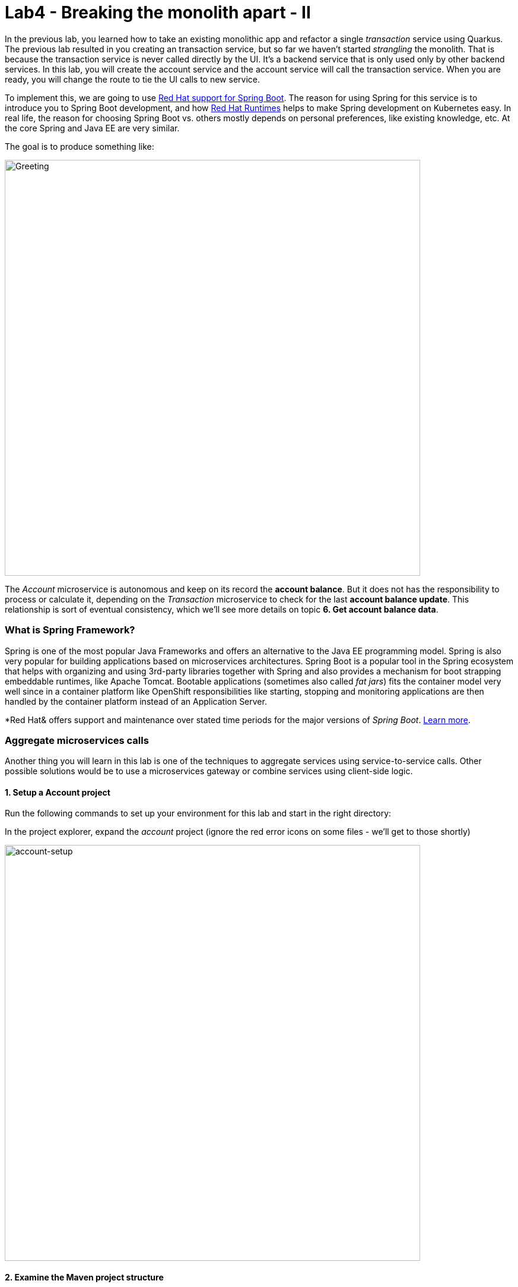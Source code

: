 = Lab4 - Breaking the monolith apart - II
:experimental:

In the previous lab, you learned how to take an existing monolithic app and refactor a single _transaction_ service using Quarkus.
The previous lab resulted in you creating an transaction service, but so far we haven’t started _strangling_ the monolith. That is
because the transaction service is never called directly by the UI. It’s a backend service that is only used only by other backend
services. In this lab, you will create the account service and the account service will call the transaction service. When you are
ready, you will change the route to tie the UI calls to new service.

To implement this, we are going to use https://access.redhat.com/accounts/spring-boot[Red Hat support for Spring Boot^]. The reason for using Spring for this service is to introduce you to
Spring Boot development, and how https://www.redhat.com/en/accounts/runtimes[Red Hat Runtimes^] helps to make Spring
development on Kubernetes easy. In real life, the reason for choosing Spring Boot vs. others mostly depends on personal preferences,
like existing knowledge, etc. At the core Spring and Java EE are very similar.

The goal is to produce something like:

image::account-goal.png[Greeting, 700]

The _Account_ microservice is autonomous and keep on its record the *account balance*. But it does not has the responsibility to process or calculate it, depending on the _Transaction_ microservice to check for the last *account balance update*. This relationship is sort of eventual consistency, which we'll see more details on topic *6. Get account balance data*.

=== What is Spring Framework?

Spring is one of the most popular Java Frameworks and offers an alternative to the Java EE programming model. Spring is also very
popular for building applications based on microservices architectures. Spring Boot is a popular tool in the Spring ecosystem that
helps with organizing and using 3rd-party libraries together with Spring and also provides a mechanism for boot strapping
embeddable runtimes, like Apache Tomcat. Bootable applications (sometimes also called _fat jars_) fits the container model very
well since in a container platform like OpenShift responsibilities like starting, stopping and monitoring applications are then
handled by the container platform instead of an Application Server.

*Red Hat& offers support and maintenance over stated time periods for the major versions of _Spring Boot_. https://access.redhat.com/documentation/en-us/red_hat_support_for_spring_boot[Learn more^].

=== Aggregate microservices calls

Another thing you will learn in this lab is one of the techniques to aggregate services using service-to-service calls. Other
possible solutions would be to use a microservices gateway or combine services using client-side logic.

==== 1. Setup a Account project

Run the following commands to set up your environment for this lab and start in the right directory:

In the project explorer, expand the _account_ project (ignore the red error icons on some files - we'll get to those shortly)

image::account-project.png[account-setup, 700]

==== 2. Examine the Maven project structure

The sample project shows the components of a basic Spring Boot project laid out in different subdirectories according to Maven
best practices.

As you can see, there are some files that we have prepared for you in the project. Under _src/main/resources/static/index.html_ we
have for example prepared a simple html-based UI file for you. This matches very well what you would get if you generated an empty
project from the https://start.spring.io[Spring Initializr^] web page.

One file that differs slightly is the `pom.xml`. Please open the and examine it a bit closer (but do not change anything at this
time)

As you review the content, you will notice that there are a lot of _TODO_ comments. *Do not remove them!* These comments are used
as a marker and without them, you will not be able to finish this lab.

Notice that we are not using the default BOM (Bill of material) that Spring Boot projects typically use. Instead, we are using a
BOM provided by Red Hat as part of the http://snowdrop.me/[Snowdrop^] project.

[source,xml]
----
<dependency>
    <groupId>dev.snowdrop</groupId>
    <artifactId>snowdrop-dependencies</artifactId>
    <version>2.2.6.Final-redhat-00001</version>
    <type>pom</type>
    <scope>import</scope>
</dependency>
----

We use this bill of material to make sure that we are using the version of for example Apache Tomcat that Red Hat supports.

==== 3. Add web (Apache Tomcat) to the application

Our application will be a web application, so we need to use a servlet container like Apache Tomcat or Undertow. Since Red Hat
offers support for Apache Tomcat (e.g., security patches, bug fixes, etc.), we will use it.

[NOTE]
====
Undertow is another an open source project that is maintained by Red Hat and therefore Red Hat plans to add support for
Undertow shortly.
====

Because of the Red Hat BOM and access to the Red Hat maven repositories all we need to do to enable the supported Apache Tomcat as
servlet container is to add the following dependency to your _pom.xml_. Add these lines at the
`<!-- TODO: Add web (tomcat) dependency here -->` marker:

[source,xml, role="copypaste"]
----
        <dependency>
          <groupId>org.springframework.boot</groupId>
          <artifactId>spring-boot-starter-web</artifactId>
        </dependency>
----

We will also make use of Java Persistence API (JPA) so we need to add the following to _pom.xml_ at the
`<!-- TODO: Add jdbc dependency here -->` marker:

[source,xml, role="copypaste"]
----
        <dependency>
          <groupId>org.springframework.boot</groupId>
          <artifactId>spring-boot-starter-data-jdbc</artifactId>
        </dependency>
----

We will go ahead and add a bunch of other dependencies while we have the pom.xml open. These will be explained later. Add these at
the `<!-- TODO: Add actuator, feign and hystrix dependency here -->` marker:

[source,xml, role="copypaste"]
----
       <dependency>
          <groupId>org.springframework.boot</groupId>
          <artifactId>spring-boot-starter-actuator</artifactId>
        </dependency>

        <dependency>
          <groupId>org.springframework.cloud</groupId>
          <artifactId>spring-cloud-starter-openfeign</artifactId>
        </dependency>

        <dependency>
          <groupId>org.springframework.cloud</groupId>
          <artifactId>spring-cloud-starter-netflix-hystrix</artifactId>
        </dependency>

        <dependency>
          <groupId>org.springframework.cloud</groupId>
          <artifactId>spring-cloud-starter-netflix-ribbon</artifactId>
        </dependency>
----

This should also make the red error icons disappear! Now, build the project to make sure everything compiles so far:

[source,sh,role="copypaste"]
----
mvn -f $CHE_PROJECTS_ROOT/fsi-workshop-v2m1-labs/account clean package
----

If it builds successfully (you will see *BUILD SUCCESS*), you have now successfully executed the first step in this lab.

Now you’ve seen how to get started with Spring Boot development on Red Hat Runtimes.

In next step of this lab, we will add the logic to be able to read data from the database.

==== 4. Create Domain Objects

We are now ready to implement the database repository.

In the account project, right-click on the `src/main/java/com/redhat/bankdemo/service` directory and select **New File**. Name the file `AccountRepository.java`:

image::newfile.png[account-setup, 700]

image::newfile-name.png[account-setup, 600]

In the file, add this code:

[source,java, role="copypaste"]
----
package com.redhat.bankdemo.service;

import java.util.List;

import com.redhat.bankdemo.model.Account;
import org.springframework.beans.factory.annotation.Autowired;
import org.springframework.jdbc.core.JdbcTemplate;
import org.springframework.jdbc.core.RowMapper;
import org.springframework.stereotype.Repository;

@Repository
public class AccountRepository {

    //TODO: Autowire the jdbcTemplate here

    //TODO: Add row mapper here

    //TODO: Create a method for returning all accounts

    //TODO: Create a method for returning accounts by customerId

}
----

[NOTE]
====
This class is annotated with `@Repository`. This is a feature of Spring that makes it possible to avoid a lot of boiler
plate code and only write the implementation details for this data repository. It also makes it very easy to switch to another
data storage, like a NoSQL database.
====

Spring Data provides a convenient way for us to access data without having to write a lot of boiler plate code. One way to do that
is to use a _JdbcTemplate_. First we need to autowire that as a member to _AccountRepository_. Add these at the
`TODO: Autowire the jdbcTemplate here` marker:

[source, java, role="copypaste"]
----
    @Autowired
    private JdbcTemplate jdbcTemplate;
----

The _JdbcTemplate_ require that we provide a _RowMapper_ so that it can map between rows in the query to Java Objects. We are
going to define the _RowMapper_ like this. Add these at the `//TODO: Add row mapper here` marker:

[source, java, role="copypaste"]
----
    private RowMapper<Account> rowMapper = (rs, rowNum) -> new Account(
      rs.getString("accountId"),
      rs.getString("type"),
      rs.getString("description"),
      rs.getBigDecimal("balance"),
      rs.getDate("balanceDate"),
      rs.getBigDecimal("creditLine"),
      rs.getBigDecimal("beginBalance"),
      rs.getDate("beginBalanceTimestamp")
    );
----

Now we are ready to create the business methods. Let’s start with the `readAll()`. It should return a
`List<Account>` and then we can write the query as `SELECT * FROM account` and use the rowMapper to map that into `Account`
objects. Add these at the `//TODO: Create a method for returning all accounts` marker:

[source, java, role="copypaste"]
----
    public List<Account> readAll() {
        return this.jdbcTemplate.query("SELECT * FROM account", rowMapper);
    }
----

We also need a way to filter accounts by customer. Add these at the
`//TODO: Create a method for returning accounts by customerId` marker:

[source, java, role="copypaste"]
----
    public List<Account> findByCustomerId(String customerId) {
        return this.jdbcTemplate.query("SELECT a.* FROM account a" +
            " LEFT OUTER JOIN customer_account_xref c ON a.accountId = c.accountId" +
            " WHERE c.customerId = ?", new Object[]{customerId}, rowMapper);
    }
----

The _AccountRepository_ should now have all the components, but we still need to tell spring how to connect to the database. For
local development we will use the H2 in-memory database. Later, when deploying this to OpenShift we will use the
PostgreSQL database, which matches what we are using in account.

The Spring Framework has a lot of sane defaults that can always seem magical sometimes, but basically all we have to do to setup
the database driver is to provide some configuration values. Open `src/main/resources/application-default.properties` and add the
following properties where the comment says `#TODO: Add database properties`.

[source, properties, role="copypaste"]
----
spring.datasource.url=jdbc:h2:mem:account;DB_CLOSE_ON_EXIT=FALSE
spring.datasource.username=sa
spring.datasource.password=sa
spring.datasource.driver-class-name=org.h2.Driver
----

The Spring Data framework will automatically see if there is a `schema.sql` in the class path and run that when initializing.

Now you’ve seen how to use Spring Data to collect data from the database and how to use a local H2 database for development and
testing.

In next step of this lab, we will add the logic to expose the database content from REST endpoints using JSON format.

==== 5. Create Account Service

Now you are going to create a service class. Later on the service class will be the one that controls the interaction with the
transaction service, but for now it’s basically just a wrapper of the repository class.

Again, create a new class `AccountService.java` in the `src/main/java/com/redhat/bankdemo/service` package.

Replace the empty class with this code:

[source, java, role="copypaste"]
----
package com.redhat.bankdemo.service;

import java.math.BigDecimal;
import java.text.DateFormat;
import java.text.ParseException;
import java.util.Date;
import java.util.List;
import java.util.stream.Collectors;
import java.util.stream.IntStream;

//import com.redhat.bankdemo.client.TransactionClient;
import com.redhat.bankdemo.model.Account;

import org.json.JSONArray;
import org.json.JSONObject;
import org.springframework.beans.factory.annotation.Autowired;
import org.springframework.stereotype.Service;

@Service
public class AccountService {

    @Autowired
    private AccountRepository repository;

    //TODO: Autowire Transaction Client

    public List<Account> readAll() {
        List<Account> accountList = repository.readAll();
        accountList.forEach(account -> {
            updateBalanceOnTransactionClient(account);
        });
        return accountList;
    }

    public List<Account> findByCustomerRef(String customerId) {
        List<Account> accountList = repository.findByCustomerId(customerId);
        accountList.forEach(account -> {
            updateBalanceOnTransactionClient(account);
        });
        return accountList;
    }

    private void updateBalanceOnTransactionClient(Account account) {
        //TODO: Update the balance in account by calling Transaction service
    }

}
----

As you can see there are a number of `TODO` in the code, and later we will use these placeholders to add logic for calling the
Transaction Client to get the full name.

Now we are ready to create the endpoints that will expose REST service.

Start by creating a new class called `AccountEndpoint.java` in the `src/main/java/com/redhat/bankdemo/service` package.

Replace the contents with this code:

[source, java, role="copypaste"]
----
package com.redhat.bankdemo.service;

import java.util.List;
import com.redhat.bankdemo.model.Account;
import org.springframework.web.bind.annotation.*;

@RestController
@RequestMapping("/services")
public class AccountEndpoint {

    private final AccountService accountService;

    public AccountEndpoint(AccountService accountService) {
      this.accountService = accountService;
    }

    @GetMapping("/accounts")
    public List<Account> readAll() {
      return this.accountService.readAll();
    }

    @GetMapping("/accounts/{customerId}")
    public List<Account> listAccounts(@PathVariable("customerId") String customerId) {
      return this.accountService.findByCustomerRef(customerId);
    }

}
----

The Spring MVC Framework by default uses _Jackson_ to serialize or map Java objects to JSON and vice-versa.  Jackson extends
upon JAX-B and can automatically parse simple Java structures and parse them into JSON and vice versa. Our
`Account.java` pre-created class is very simple and only contains basic attributes we do not need to tell Jackson how to parse between Account and
JSON.

Since we now have endpoints that return the account we can also start the service and load the default page again, which should
now return the accounts.

Start the application via the CodeReady Workspaces Terminal using the following command:

[source,sh,role="copypaste"]
----
mvn clean spring-boot:run -f $CHE_PROJECTS_ROOT/fsi-workshop-v2m1-labs/account
----

[NOTE]
====
If you get a popup about port `8081` being available, simply dismiss it with the `X` button.
====

Wait for the application to start and get the `Started RestApplication in 4.025 seconds (JVM running for 4.361)` log message. Then, verify the endpoint by running the following command in a separate Terminal:

[source,sh,role="copypaste"]
----
curl -s http://localhost:8081/services/accounts | jq
----

You should get a full JSON array consisting of all the accounts:

[source,json]
----
  {
    "balance": 2475.54,
    "balanceDate": "2019-10-28",
    "beginBalance": 66.54,
    "creditLine": 0,
    "beginBalanceTimeStamp": "2019-07-21",
    "transactionIds": null,
    "accountId": "5006",
    "description": "Checking",
    "type": "Checking",
    "remainingCredit": 0
  },
  { ... }
----

You have now successfully executed the third step in this lab.

Now you’ve seen how to create a REST application in Spring MVC and create a simple application that returns account.

In the next step, we will also call another service to enrich the endpoint response with transaction status.

[WARNING]
====
Make sure to stop the service by clicking kbd:[CTRL-C] in the terminal that the app is running in!
====

==== 6. Get account balance data

When redesigning our application to Microservices using domain driven design we have identified that Transaction and Account
are two separate domains. However, our current UI expects to retrieve data from the Account Service and Transaction Service in a single request.

That is, the Transaction Service is the source of truth when *calculates* the account balance over the execution of any transaction in the monolith application.

In the redesign, the account balance is kept with Account Service records for sake of _Eventual Consistency_ (see https://www.infoq.com/articles/microservices-design-ideals/[Principles for Microservice Design: Think IDEALS, Rather than SOLID]). It implies the usage of _Availability over Consistency_ and _Single Responsibility_ design principles.

===== Service interaction

Our problem is that the user interface requires data from two services when calling the REST service on `/services/accounts`.
There are multiple ways to solve this like:

*1. Client Side integration* - We could extend our UI to first call `/services/accounts` and then for each account item call
`/services/transaction/{accountId}/balance` check for the account balance and then combine the result in the web browser. This would be the
least intrusive method, but it also means that if we have 100 of accounts the client will make 101 requests to the server. If we
have a slow internet connection this may cause issues.

*2. Microservices Gateway* - Creating a gateway in front of the _Account Service_ that first calls the Account Service and then
based on the response calls the Transaction is another option. This way we can avoid lots of calls from the client to the server.
http://camel.apache.org[Apache Camel^] provides nice capabilities to do this and if you are interested to learn
more about this, please checkout the Coolstore Microservices example:
http://github.com/jbossdemocentral/bankdemo-microservice[Here^]

*3. Service-to-Service* - Depending on use-case and preferences another solution would be to do service-to-service calls
instead. In our case means that the Account Service would call the Transaction service using REST to retrieve the transaction status
and include that in the response.

There are no right or wrong answers here, but since this is a workshop on application modernization using Red Hat Runtimes we will
not choose option 1 or 2 here. Instead we are going to use option 3 and extend our Account to call the Transaction service.

==== 7. Implementing the Transaction Client

We can now create the client that calls the Transaction.
Netflix has provided some nice extensions to the Spring Framework that are mostly captured in the Spring Cloud project, however
Spring Cloud is mainly focused on Pivotal Cloud Foundry and because of that Red Hat and others have contributed Spring Cloud
Kubernetes to the Spring Cloud project, which enables the same functionallity for Kubernetes based platforms like OpenShift.

The transaction client will use a Netflix project called _Feign_, which provides a nice way to avoid having to write boilerplate
code. Feign also integrates with Hystrix which gives us the capability to Circuit Break calls that don’t work. We will discuss this
more later, but let’s start with the implementation of the Transaction Client. Using Feign all we have to do is create a interface
that details which parameters and return type we expect, annotate it with `@RequestMapping` and provide some details and then
annotate the interface with `@Feign` and provide it with a name.

Create the `TransactionClient.java` class in the `src/main/java/com/redhat/bankdemo/client/` package in the project explorer.

Add the following code to the file:

[source, java, role="copypaste"]
----
package com.redhat.bankdemo.client;

import feign.hystrix.FallbackFactory;
import org.springframework.cloud.openfeign.FeignClient;
import org.springframework.http.MediaType;
import org.springframework.stereotype.Component;
import org.springframework.web.bind.annotation.PathVariable;
import org.springframework.web.bind.annotation.RequestMapping;
import org.springframework.web.bind.annotation.RequestMethod;

@FeignClient(name="transaction")
public interface TransactionClient {

    @RequestMapping(method = RequestMethod.GET, value = "/services/transactions/{accountId}/balance", consumes = {MediaType.APPLICATION_JSON_VALUE})
    String checkBalance(@PathVariable("accountId") String accountId);

    //TODO: Add Fallback factory here

}
----

Open the `src/main/resources/application-default.properties` file. Add these properties to it at the `#TODO: Configure netflix libraries` marker:

[source, java, role="copypaste"]
----
transaction.ribbon.listOfServers=transaction.{{ USER_ID }}-transaction.svc.cluster.local:8080
feign.hystrix.enabled=true
----

By setting `transaction.ribbon.listOfServers` we are hard coding the actual URL of the service to `{{ USER_ID }}-transaction.svc.cluster.local:8080` (which will point to our transaction microservice we created in the last lab). If we had
multiple servers we could also add those using a comma. However using Kubernetes there is no need to have multiple endpoints
listed here since Kubernetes has a concept of _Services_ that will internally route between multiple instances of the same
service.

Now that we have a client we can make use of it in our _AccountService_.

Open _src/main/java/com/redhat/bankdemo/service/AccountService.java_

And autowire (e.g. inject) the client into it by inserting this at the `//TODO: Autowire Transaction Client` marker:

[source, java, role="copypaste"]
----
    @Autowired
    private TransactionClient transactionClient;
----

Next, update the `updateBalanceOnTransactionClient(Account account)` method at the comment
`//TODO: Update the balance in account by calling Transaction service` add the following:

[source, java, role="copypaste"]
----
        JSONArray jsonArray = new JSONArray(this.transactionClient.checkBalance(account.getAccountId()));
        List<String> balance = IntStream.range(0, jsonArray.length())
        .mapToObj(index -> ((JSONObject)jsonArray.get(index))
        .optString("balance")).collect(Collectors.toList());
        List<String> balanceDate = IntStream.range(0, jsonArray.length())
        .mapToObj(index -> ((JSONObject)jsonArray.get(index))
        .optString("balanceDateTime")).collect(Collectors.toList());
        Date dt = null;
        try {
        dt = DateFormat.getDateInstance(DateFormat.FULL).parse(balanceDate.get(0));
        if (dt.getTime() != 0) {
            account.setBalance(new BigDecimal(balance.get(0)));
        }
        } catch (ParseException e) { }
----

Also, don’t forget to add the import statement by un-commenting the import statement for TransactionClient near the top

[source, java]
----
import com.redhat.bankdemo.client.TransactionClient;
----

[NOTE]
====
Class `JSONArray` is an ordered sequence of values. Its external text form is a string wrapped in square brackets with
commas separating the values. The internal form is an object having get and opt methods for accessing the values by index, and
element methods for adding or replacing values.
====

==== 8. Create a fallback for transaction

In the previous step we added a client to call the Transaction service. Services calling services is a common practice in
Microservices Architecture, but as we add more and more services the likelihood of a problem increases dramatically. Even if each
service has 99.9% update, if we have 100 of services our estimated up time will only be ~90%. We therefore need to plan for
failures to happen and our application logic has to consider that dependent services are not responding.

In the previous step we used the Feign client from the Netflix cloud native libraries to avoid having to write boilerplate code
for doing a REST call. However Feign also have another good property which is that we easily create fallback logic. In this case
we will use static inner class since we want the logic for the fallback to be part of the Client and not in a separate class.

In the `TransactionClient`, add the following code at the `//TODO: Add Fallback factory here` marker:

[source, java, role="copypaste"]
----
    @Component
    class TransactionClientFallbackFactory implements FallbackFactory<TransactionClient> {
      @Override
      public TransactionClient create(Throwable cause) {
        return accountId -> "[{'balance':0, 'balanceDateTime':'January 1, 1970, 00:00:00 GMT'}]";
      }
    }
----

After creating the fallback factory all we have todo is to tell Feign to use that fallback in case of an issue, by adding the
fallbackFactory property to the `@FeignClient` annotation. and replace the existing `@FeignClient(name="transaction")` line with
this line:

[source, java, role="copypaste"]
----
@FeignClient(name="transaction",fallbackFactory = TransactionClient.TransactionClientFallbackFactory.class)
----

=== 9. Slow running services


Having fallbacks is good but that also requires that we can correctly detect when a dependent services isn’t responding correctly.
Besides from not responding a service can also respond slowly causing our services to also respond slow. This can lead to
cascading issues that are hard to debug and pinpoint issues with. We should therefore also have sane defaults for our services. You
can add defaults by adding them to the configuration.

Open `src/main/resources/application-default.properties`

And add this line to it at the `#TODO: Set timeout to for transaction` marker:

[source, java, role="copypaste"]
----
hystrix.command.default.execution.isolation.thread.timeoutInMilliseconds=20000
----

Let's re-test our app locally. Re-build and re-run the app:

[source,sh,role="copypaste"]
----
mvn clean spring-boot:run -f $CHE_PROJECTS_ROOT/fsi-workshop-v2m1-labs/account
----

Then, access the account account again in a separate terminal:

[source,sh,role="copypaste"]
----
curl -s http://localhost:8081/services/accounts | jq
----

You will see:

[source,json]
----
  {
    "balance": 2458.32,
    "balanceDate": "2019-11-21",
    "beginBalance": 66.54,
    "creditLine": 0,
    "beginBalanceTimeStamp": "2019-07-21",
    "transactionIds": null,
    "accountId": "5006",
    "description": "Checking",
    "type": "Checking",
    "remainingCredit": 0
  },
  { ... }
----

Notice the `"balance": 2458.32` and `"balanceDate": "2019-11-21"` - because CodeReady Workspaces runs in our OpenShift cluster, our value for `transaction.ribbon.listOfServers` we set earlier is completely valid!

Congratulations! You now have the framework for retrieving accounts from the account account and enriching the data with
transaction data from an external service. In next step of this lab we will deploy our application to OpenShift Container Platform
and then start adding additional features to take care of various aspects of cloud native microservice development.

==== 10. Add Database OpenShift

Our account microservice will use an external database (PostgreSQL) to house account data. We've created an `{{ USER_ID}}-account` project for you. Visit the {{ CONSOLE_URL }}/topology/ns/{{ USER_ID }}-account[Topology View for {{ USER_ID }}-account project^].

Click **+Add** on the left, on the _Database_ box on the project overview:

image::db-account.png[db, 700]

Type in `postgres` in the search box, and click on the *PostgreSQL (ephemeral)*:

image::db-account-postgres.png[db, 700]

Click on *Instantiate Template* and fill in the following fields, leaving the others as their default values:

* **Namespace**: _choose `{{ USER_ID }}-account` for the first Namespace. Leave the second one as `openshift`_
* **Database Service Name**: `account-database`
* **PostgreSQL Connection Username**: `account`
* **PostgreSQL Connection Password**: `mysecretpassword`
* **PostgreSQL Database Name**: `account`

image::db-account-postgres-fields.png[db, 700]

This will deploy the database to our account project. Click on the {{ CONSOLE_URL }}/topology/ns/{{ USER_ID }}-account[Topology View^] to see it:

==== 11. Add account configuration

Create a new file in the `src/main/resources` called `application-openshift.properties` in CodeReady Workspaces.

[WARNING]
====
Be sure your new file is in the same directory alongside the existing `application-default.properties`!
====

Add the following content to this file:

[source, properties, role="copypaste"]
----
# Account
server.port=8080
spring.datasource.url=jdbc:postgresql://account-database:5432/account
spring.datasource.username=account
spring.datasource.password=mysecretpassword
spring.datasource.initialization-mode=always
spring.datasource.initialize=true
spring.datasource.schema=classpath:/schema.sql
spring.datasource.continue-on-error=true

feign.hystrix.enabled=true
hystrix.command.default.execution.isolation.thread.timeoutInMilliseconds=20000
transaction.ribbon.listOfServers=transaction.{{ USER_ID }}-transaction.svc.cluster.local:8080
----

We'll use this file by specifying a Spring _profile_ when we deploy to OpenShift.

==== 12. Build and Deploy

If you still have the local app running, stop it by typing kbd:[CTRL-C] in its Terminal.

Build and deploy the project using the following command in a Terminal:

[source,sh,role="copypaste"]
----
mvn clean install spring-boot:repackage -DskipTests -f $CHE_PROJECTS_ROOT/fsi-workshop-v2m1-labs/account
----

You should see a *BUILD SUCCESS* at the end of the build
output.

Then deploy the project using the following command in the CodeReady Workspaces Terminal:

[source,sh,role="copypaste"]
----
oc project {{ USER_ID }}-account && \
oc new-build registry.access.redhat.com/ubi8/openjdk-11 --binary --name=account-springboot -l app=account-springboot
----

And then start and watch the build, which will take about a minute to complete:

[source,sh,role="copypaste"]
----
oc start-build account-springboot --from-file $CHE_PROJECTS_ROOT/fsi-workshop-v2m1-labs/account/target/account-1.0.0-SNAPSHOT.jar --follow
----

Once the build is done, we’ll deploy it as an OpenShift application and override the spring profile to use our _configuration_ values.

[source,sh,role="copypaste"]
----
oc new-app account-springboot --as-deployment-config -e JAVA_OPTS_APPEND='-Dspring.profiles.active=openshift' 
----

and run this to expose your service to the world and add a health check:

[source,sh,role="copypaste"]
----
oc expose service account-springboot && oc set probe dc/account-springboot  --readiness --get-url=http://:8080 --initial-delay-seconds=5 --period-seconds=5 --failure-threshold=15

----

Finally, make sure it’s actually done rolling out. Visit the {{ CONSOLE_URL }}/topology/ns/{{ USER_ID }}-account[Topology View^] for the account, and ensure you get the blue circles!

And then access the http://account-springboot-{{ USER_ID }}-account.{{ ROUTE_SUBDOMAIN}}[Account Web frontend^] and ensure you get the expected transaction quantity (and not `-1`):

image::account.png[account, 700]

*Congratulations!* You have deployed the Account service as a microservice which in turn calls into the Transaction service to
retrieve transaction data.

==== 13. Strangling the monolith

So far we haven’t started https://www.martinfowler.com/bliki/StranglerApplication.html[strangling the monolith^]. Each external request
coming into OpenShift (unless using ingress, which we are not) will pass through a route. In our monolith the web page uses client
side REST calls to load different parts of pages.

For the home page the account list is loaded via a REST call to `/services/accounts`. At the moment calls to that URL will
still hit account account in the monolith. Now we will route these calls to our newly created account services instead and end up
with something like:

image::account-goal.png[Greeting, 700]

Follow the steps below to create a *Cross-origin resource sharing (CORS)* based route. CORS is a mechanism that allows restricted
resources on a web page to be requested from another domain outside the domain from which the first resource was served.

Quarkus comes with a _CORS filter_ which implements the _javax.servlet.Filter_ interface and intercepts all incoming HTTP requests. It can be enabled in the Quarkus configuration file. Add the following line in the `transaction` project (our Quarkus app created earlier) in the `src/main/resources/application.properties` file:

[source, properties, role="copypaste"]
----
%prod.quarkus.http.cors=true
----

Rebuild and redeploy the *transaction* application using this command (which will again use the OpenShift Quarkus extension to deploy):

[source,sh,role="copypaste"]
----
oc project {{USER_ID}}-transaction && \
mvn clean package -f $CHE_PROJECTS_ROOT/fsi-workshop-v2m1-labs/transaction -DskipTests
----

This will take about a minute to complete. Once the build is done, the transaction pod will be deployed automatically via DeploymentConfig Trigger in OpenShift.

Open `AccountEndpoint` class in `src/main/java/com/redhat/bankdemo/service` of `account` project to allow restricted resources on
a _account_ page of the monolith application. Replace the class-level annotations with:

[source, java, role="copypaste"]
----
@CrossOrigin
@RestController
@RequestMapping("/services")
----

We simply added the `@CrossOrigin` annotation.

Rebuild and re-deploy the *account* service using the following commands:

[source,sh,role="copypaste"]
----
mvn clean install spring-boot:repackage -DskipTests -f $CHE_PROJECTS_ROOT/fsi-workshop-v2m1-labs/account && \
oc start-build -n {{ USER_ID }}-account account-springboot --from-file $CHE_PROJECTS_ROOT/fsi-workshop-v2m1-labs/account/target/account-1.0.0-SNAPSHOT.jar --follow
----

This will take about a minute to complete. Once the build is done, the account pod will be deployed automatically via DeploymentConfig Trigger in OpenShift.

Looking back to the _Account_ listing in the monolith application, you will see the balance data from its monolith database.

image::monolith_account_listing.png[strangler, 700]

Let's replace a fragment view of the `accountList.jsp` that handles this function with *Java Server Pages*. That view part is bounded to the `CustomerBean` stateful _EJB_ in the web project (`war`).

In the *monolith* project, open the `accountList.jsp` in `dukesbank-war/src/main/webapp` and replace partial content described at marker `<!-- TODO: Replace content within <center></center> with the Account microservices view -->` with the code snippet below from the _Account_ microservices view.

[source,html,role="copypaste"]
----
<div class="container">
    <div class="row">
        <div class="col-md-12">
            <br><br>
            <button class="btn btn-danger btn-lg" onclick="fetchAccounts()">Fetch Accounts</button>
            <hr>
            <center>
                <h1>The Banking Accounts</h1>
            </center>
            <table class="table table-bordered" id="accounts" border="0" cellpadding="5" cellspacing="0">
                <tr>
                    <th>Account</th>
                    <th>Account Number</th>
                    <th>Balance</th>
                    <th>Available Credit</th>
                </tr>
            </table>
            <hr>

        </div>
    </div>
    <footer>
        <p>&copy; Red Hat 2020</p>
    </footer>
</div> <!-- /container -->

<script
        src="https://code.jquery.com/jquery-3.2.1.min.js"
        integrity="sha256-hwg4gsxgFZhOsEEamdOYGBf13FyQuiTwlAQgxVSNgt4="
        crossorigin="anonymous"></script>
<script src="https://cdnjs.cloudflare.com/ajax/libs/jquery-timeago/1.6.1/jquery.timeago.min.js"></script>

<script src="https://cdnjs.cloudflare.com/ajax/libs/popper.js/1.11.0/umd/popper.min.js"
        integrity="sha384-b/U6ypiBEHpOf/4+1nzFpr53nxSS+GLCkfwBdFNTxtclqqenISfwAzpKaMNFNmj4"
        crossorigin="anonymous"></script>
<script src="https://maxcdn.bootstrapcdn.com/bootstrap/4.0.0-beta/js/bootstrap.min.js"
        integrity="sha384-h0AbiXch4ZDo7tp9hKZ4TsHbi047NrKGLO3SEJAg45jXxnGIfYzk4Si90RDIqNm1"
        crossorigin="anonymous"></script>

<script type="text/javascript">
    var lastFetch;
    function fetchAccounts() {
        $.ajax(
            {
                type: "GET",
                url: 'http://account-springboot-{{ USER_ID }}-account.{{ ROUTE_SUBDOMAIN}}/services/accounts',
                contentType: "application/json; charset=utf-8",
                dataType: "json",
                cache: false,
                timeout: 1800,
                success: function (data) {
                    var trHTML = '';
                    lastFetch = new Date().getTime();
                    $.each(data, function (i, account) {
                        trHTML += '<tr>' +
                            '<td>' + account.description + '</a></td>' +
                            '<td align="center">' + account.accountId + '</td>' +
                            '<td align="right"> $' + account.balance.toFixed(2) + '</a></td>' +
                            '<td align="right"> $' + account.creditLine.toFixed(2) + '</a></td>' +
                            '</tr>';
                    });
                    $('#accounts').find("tr:gt(0)").remove();
                    $('#accounts').append(trHTML);
                },

                error: function (msg) {
                    // do nothing
                }
            });
    }

    $(document).ready(function () {
        jQuery("time.timeago").timeago();
        fetchAccounts();
        setInterval(function() {
            fetchAccounts();
        }, 2000);
    })
</script>
----

image::account_js_strangler.png[strangler, 700]

Rebuild and re-deploy the *monolith* project in CodeReady Workspaces Terminal:

[source,sh,role="copypaste"]
----
mvn clean package -Popenshift -f $CHE_PROJECTS_ROOT/fsi-workshop-v2m1-labs/monolith && \
oc start-build -n {{ USER_ID }}-dukesbank-dev dukesbank --from-dir $CHE_PROJECTS_ROOT/fsi-workshop-v2m1-labs/monolith/dukesbank-ear/deployments --follow
----

Once the build is done, the coolstore pod will be deployed automatically via DeploymentConfig Trigger in OpenShift. Ensure it’s
rolled out by visiting the {{ CONSOLE_URL }}/topology/ns/{{ USER_ID }}-dukesbank-dev[Monolith Topology^] and wait for the blue circles!


==== 14. Test the UI

Open the monolith UI by clicking the route URL icon (the arrow to the upper right of the blue circle for the dukesbank monolith)

Observe that the new account is being used along with the monolith:

image::dukesbank_account_list.png[Greeting, 700]

The screen will look the same, with proper transaction, but notice that the earlier account _Women RHEL 8 t-shirt_ is now gone, as it has been removed in
our new account microservice.

[NOTE]
====
If the web page is still same then you should clean cookies and caches in your web browser.
====

==== Congratulations!

You have now successfully begun to _strangle_ the monolith. Part of the monolith’s functionality (Transaction
and Account) are now implemented as microservices.

==== Summary

In this lab you learned a bit more about developing with Spring Boot and how it can be used together with OpenShift.

You created a new account microservice representing functionality previously implemented in the monolithic Duke's Bank
application. This new service also communicates with the transaction service to retrieve the balance check for each account.
